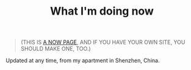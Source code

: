 #+TITLE: What I'm doing now

#+BEGIN_QUOTE
(THIS IS [[https://nownownow.com/about][A NOW PAGE]], AND IF YOU HAVE YOUR OWN SITE, YOU SHOULD MAKE ONE, TOO.)
#+END_QUOTE

Updated at any time, from my apartment in Shenzhen, China.

#+BEGIN_EXPORT html
<img src="https://mermaid.ink/img/pako:eNpVkF1LwmAUx7_KOFcTpunci3sugtS666qual08uEc3cJusjTIRFEMveiHIuoiiG-mioAihZBJ9menWt2h7HEF_zsU553feOB2o2RoBBPWmfVTTseMyu1XVYmJt7Ae-H44fl_e9n9FF9NQP706D2SSYfwT-2QGTza6X2eh1Er0No9Hz4vM9k7YlhKmkKJjdhjfnKSpTVGUj_yX4uv6X3GQX34Pwari27D0sB9OUVSjbYoPZ5WpHfELUH4fTeQY4MIljYkOLj-8k5Sq4OjGJCih2m0ZDd1VQrW5ciD3X3mlbNUCu4xEOHNtr6IDquHkYR15Lwy6pGrjhYPMvSzTDtZ3t1XPojzhoYQtQB44B8bySE4sFQREKQl7iRQ7agPK5fKKSKMUm8LxUEPmiLHY5OLFtM-EKVUkWJUURZFmhI_copGu7v95plJY?type=png)](https://mermaid.live/edit#pako:eNpVkF1LwmAUx7_KOFcTpunci3sugtS666qual08uEc3cJusjTIRFEMveiHIuoiiG-mioAihZBJ9menWt2h7HEF_zsU553feOB2o2RoBBPWmfVTTseMyu1XVYmJt7Ae-H44fl_e9n9FF9NQP706D2SSYfwT-2QGTza6X2eh1Er0No9Hz4vM9k7YlhKmkKJjdhjfnKSpTVGUj_yX4uv6X3GQX34Pwari27D0sB9OUVSjbYoPZ5WpHfELUH4fTeQY4MIljYkOLj-8k5Sq4OjGJCih2m0ZDd1VQrW5ciD3X3mlbNUCu4xEOHNtr6IDquHkYR15Lwy6pGrjhYPMvSzTDtZ3t1XPojzhoYQtQB44B8bySE4sFQREKQl7iRQ7agPK5fKKSKMUm8LxUEPmiLHY5OLFtM-EKVUkWJUURZFmhI_copGu7v95plJY" style="width: 80%; margin: 0 auto;" alt="Now">

<div class="task-list" id="task-list"></div>

<style>
.task-list {
  max-width: 600px;
  margin: 20px auto;
  font-family: Arial, sans-serif;
}

.task-item {
  background: #e0e0e0;
  border-left: 4px solid #888;
  margin: 8px 0;
  padding: 12px 16px;
  border-radius: 4px;
  display: flex;
  align-items: center;
  transition: all 0.3s ease;
}

.task-item:hover {
  transform: translateX(5px);
  box-shadow: 0 2px 4px rgba(0,0,0,0.1);
}

.task-item.completed {
  background: #f8f9fa;
  border-left-color: #4CAF50;
  opacity: 0.7;
}
</style>

<script>
document.addEventListener('DOMContentLoaded', () => {
  const container = document.getElementById('task-list');
  
  fetch('https://tianheg.co/api/fogg/list')
    .then(response => {
      if (!response.ok) {
        throw new Error('Network response was not ok');
      }
      console.log(response)
      return response.json();
    })
    .then(tasks => {
      tasks.forEach(task => {
        const taskElement = document.createElement('div');
        taskElement.className = `task-item ${task.completed ? 'completed' : ''}`;
        
        const content = document.createElement('p');
        content.innerHTML = `[(${new Date(task.date).toLocaleDateString()})]&nbsp;&nbsp;${task.title}&nbsp;`;
        
        taskElement.appendChild(content);
        container.appendChild(taskElement);
      });
    })
    .catch(error => {
      console.error('Error:', error);
      container.innerHTML = `<div class="error">Error loading tasks: ${error.message}</div>`;
    });
});
</script>
#+END_EXPORT
